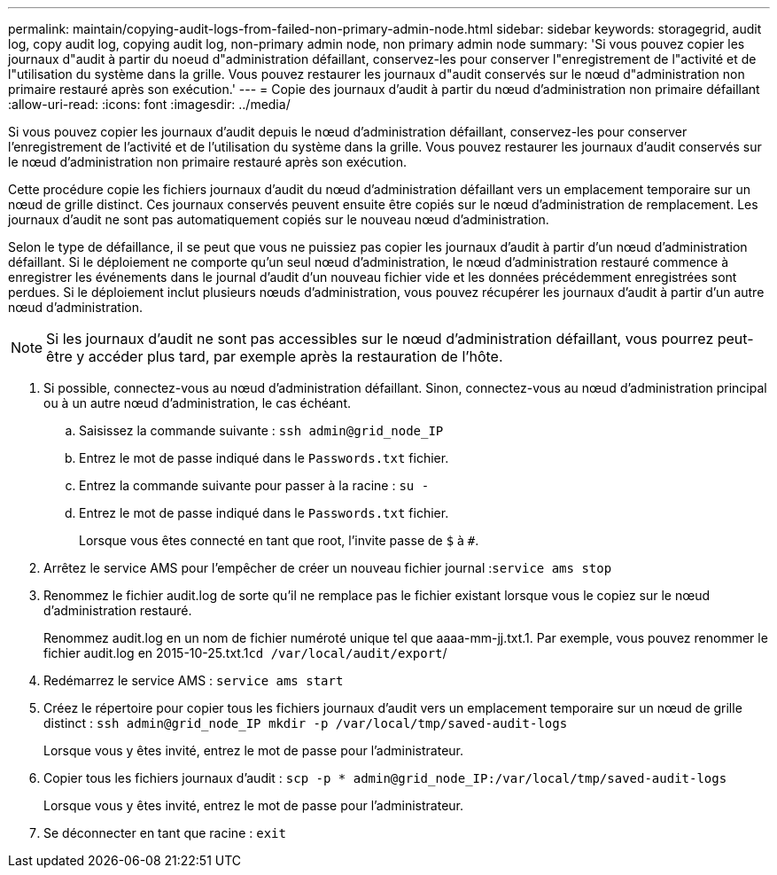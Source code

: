 ---
permalink: maintain/copying-audit-logs-from-failed-non-primary-admin-node.html 
sidebar: sidebar 
keywords: storagegrid, audit log, copy audit log, copying audit log, non-primary admin node, non primary admin node 
summary: 'Si vous pouvez copier les journaux d"audit à partir du noeud d"administration défaillant, conservez-les pour conserver l"enregistrement de l"activité et de l"utilisation du système dans la grille. Vous pouvez restaurer les journaux d"audit conservés sur le nœud d"administration non primaire restauré après son exécution.' 
---
= Copie des journaux d'audit à partir du nœud d'administration non primaire défaillant
:allow-uri-read: 
:icons: font
:imagesdir: ../media/


[role="lead"]
Si vous pouvez copier les journaux d'audit depuis le nœud d'administration défaillant, conservez-les pour conserver l'enregistrement de l'activité et de l'utilisation du système dans la grille. Vous pouvez restaurer les journaux d'audit conservés sur le nœud d'administration non primaire restauré après son exécution.

Cette procédure copie les fichiers journaux d'audit du nœud d'administration défaillant vers un emplacement temporaire sur un nœud de grille distinct. Ces journaux conservés peuvent ensuite être copiés sur le nœud d'administration de remplacement. Les journaux d'audit ne sont pas automatiquement copiés sur le nouveau nœud d'administration.

Selon le type de défaillance, il se peut que vous ne puissiez pas copier les journaux d'audit à partir d'un nœud d'administration défaillant. Si le déploiement ne comporte qu'un seul nœud d'administration, le nœud d'administration restauré commence à enregistrer les événements dans le journal d'audit d'un nouveau fichier vide et les données précédemment enregistrées sont perdues. Si le déploiement inclut plusieurs nœuds d'administration, vous pouvez récupérer les journaux d'audit à partir d'un autre nœud d'administration.


NOTE: Si les journaux d'audit ne sont pas accessibles sur le nœud d'administration défaillant, vous pourrez peut-être y accéder plus tard, par exemple après la restauration de l'hôte.

. Si possible, connectez-vous au nœud d'administration défaillant. Sinon, connectez-vous au nœud d'administration principal ou à un autre nœud d'administration, le cas échéant.
+
.. Saisissez la commande suivante : `ssh admin@grid_node_IP`
.. Entrez le mot de passe indiqué dans le `Passwords.txt` fichier.
.. Entrez la commande suivante pour passer à la racine : `su -`
.. Entrez le mot de passe indiqué dans le `Passwords.txt` fichier.
+
Lorsque vous êtes connecté en tant que root, l'invite passe de `$` à `#`.



. Arrêtez le service AMS pour l'empêcher de créer un nouveau fichier journal :``service ams stop``
. Renommez le fichier audit.log de sorte qu'il ne remplace pas le fichier existant lorsque vous le copiez sur le nœud d'administration restauré.
+
Renommez audit.log en un nom de fichier numéroté unique tel que aaaa-mm-jj.txt.1. Par exemple, vous pouvez renommer le fichier audit.log en 2015-10-25.txt.1``cd /var/local/audit/export``/

. Redémarrez le service AMS : `service ams start`
. Créez le répertoire pour copier tous les fichiers journaux d'audit vers un emplacement temporaire sur un nœud de grille distinct : `ssh admin@grid_node_IP mkdir -p /var/local/tmp/saved-audit-logs`
+
Lorsque vous y êtes invité, entrez le mot de passe pour l'administrateur.

. Copier tous les fichiers journaux d'audit : `scp -p * admin@grid_node_IP:/var/local/tmp/saved-audit-logs`
+
Lorsque vous y êtes invité, entrez le mot de passe pour l'administrateur.

. Se déconnecter en tant que racine : `exit`

